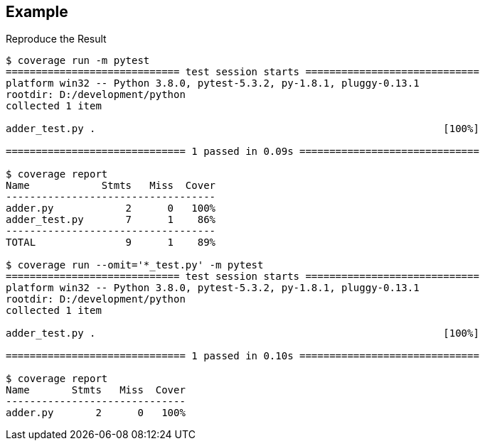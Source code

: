 == Example

.Reproduce the Result
----
$ coverage run -m pytest
============================= test session starts =============================
platform win32 -- Python 3.8.0, pytest-5.3.2, py-1.8.1, pluggy-0.13.1
rootdir: D:/development/python
collected 1 item

adder_test.py .                                                          [100%]

============================== 1 passed in 0.09s ==============================

$ coverage report
Name            Stmts   Miss  Cover
-----------------------------------
adder.py            2      0   100%
adder_test.py       7      1    86%
-----------------------------------
TOTAL               9      1    89%

$ coverage run --omit='*_test.py' -m pytest
============================= test session starts =============================
platform win32 -- Python 3.8.0, pytest-5.3.2, py-1.8.1, pluggy-0.13.1
rootdir: D:/development/python
collected 1 item

adder_test.py .                                                          [100%]

============================== 1 passed in 0.10s ==============================

$ coverage report
Name       Stmts   Miss  Cover
------------------------------
adder.py       2      0   100%
----


